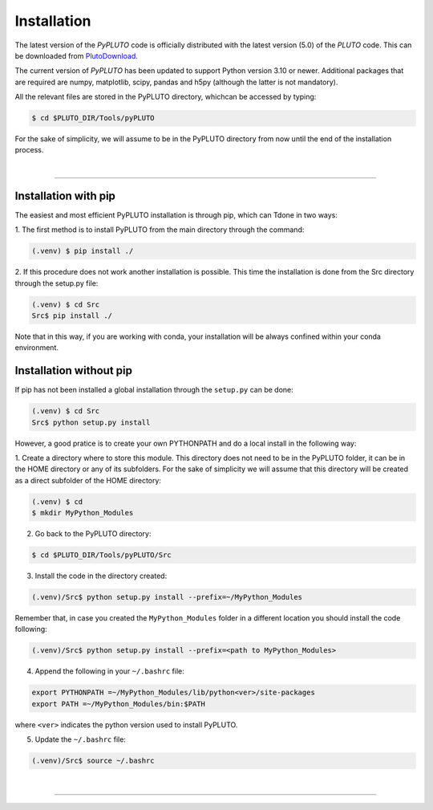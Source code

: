 Installation
============

The latest version of the *PyPLUTO* code is officially distributed with the
latest version (5.0) of the *PLUTO* code. This can be downloaded from 
PlutoDownload_.

.. _PlutoDownload: http://plutocode.ph.unito.it/download.html

The current version of *PyPLUTO* has been updated to support Python version 3.10
or newer.
Additional packages that are required are numpy, matplotlib,
scipy, pandas and h5py (although the latter is not mandatory).

All the relevant files are stored in the PyPLUTO directory, whichcan be accessed by typing:

.. code-block:: console

   $ cd $PLUTO_DIR/Tools/pyPLUTO

For the sake of simplicity, we will assume to be in the PyPLUTO directory from 
now until the end of the installation process.

|

----

Installation with pip
---------------------

The easiest and most efficient PyPLUTO installation is through pip, which can 
Tdone in two ways:

1. The first method is to install PyPLUTO from the main 
directory through the command:

.. code-block:: console

   (.venv) $ pip install ./

2. If this procedure does not work another installation is 
possible.
This time the installation is done from the Src directory through the setup.py 
file:

.. code-block:: console

   (.venv) $ cd Src
   Src$ pip install ./
   
Note that in this way, if you are working with conda, your installation will be always
confined within your conda environment.
   
Installation without pip
------------------------

If pip has not been installed a global installation through the ``setup.py`` 
can be done:

.. code-block:: console

   (.venv) $ cd Src
   Src$ python setup.py install


However, a good pratice is to create your own PYTHONPATH
and do a local install in the following way:

1. Create a directory where to store this module.
This directory does not need to be in the PyPLUTO folder, it can be in the HOME
directory or any of its subfolders. For the sake of simplicity we will assume 
that this directory will be created as a direct subfolder of the HOME directory:

.. code-block:: console

  (.venv) $ cd
  $ mkdir MyPython_Modules

2. Go back to the PyPLUTO directory:

.. code-block:: console

  $ cd $PLUTO_DIR/Tools/pyPLUTO/Src

3. Install the code in the directory created:

.. code-block:: console

  (.venv)/Src$ python setup.py install --prefix=~/MyPython_Modules

Remember that, in case you created the ``MyPython_Modules`` folder in a 
different location you should install the code following:

.. code-block:: console

  (.venv)/Src$ python setup.py install --prefix=<path to MyPython_Modules>

4. Append the following in your ``~/.bashrc`` file:

.. code-block:: console

  export PYTHONPATH =~/MyPython_Modules/lib/python<ver>/site-packages
  export PATH =~/MyPython_Modules/bin:$PATH

where ``<ver>`` indicates the python version used to install PyPLUTO.

5. Update the ``~/.bashrc`` file:

.. code-block:: console

  (.venv)/Src$ source ~/.bashrc

|

----

.. This is a comment to prevent the document from ending with a transition.
